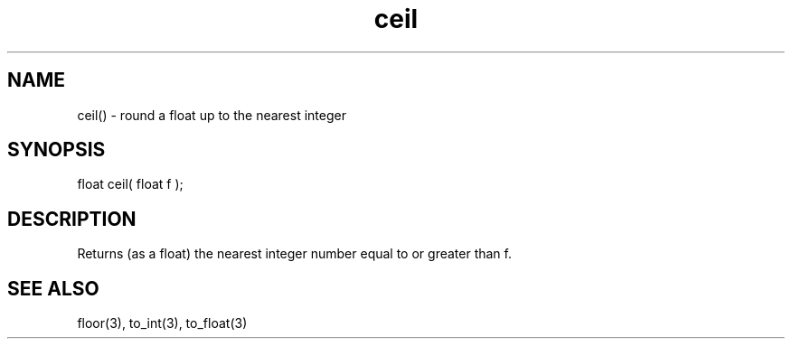 .\"round a float up to the nearest integer
.TH ceil 3 "5 Sep 1994" MudOS "LPC Library Functions"

.SH NAME
ceil() - round a float up to the nearest integer

.SH SYNOPSIS
float ceil( float f );

.SH DESCRIPTION
Returns (as a float) the nearest integer number equal to or greater than f.

.SH SEE ALSO
floor(3), to_int(3), to_float(3)
